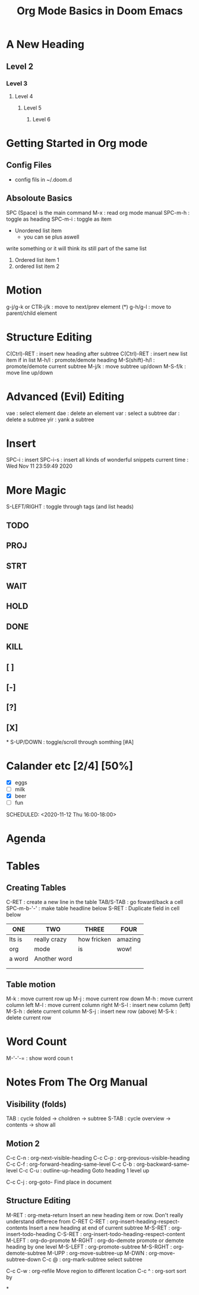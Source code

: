 
#+TITLE: Org Mode Basics in Doom Emacs
#+DESCRIPTION: An org mode documnet to demonstrate org mode (notes from DT youtube)

* A New Heading
** Level 2
*** Level 3
**** Level 4
***** Level 5
****** Level 6
* Getting Started in Org mode
** Config Files
- config fils in ~/.doom.d
** Absoloute Basics
SPC (Space) is the main command
M-x     : read org mode manual
SPC-m-h : toggle as heading
SPC-m-i : toggle as item

- Unordered list item
  + you can se plus aswell
write something or it will think its still part of the same list

1. Ordered list item 1
2. ordered list item 2
* Motion
g-j/g-k or CTR-j/k : move to next/prev element (*)
g-h/g-l            : move to parent/child element
* Structure Editing
C(Ctrl)-RET    : insert new heading after subtree
C(Ctrl)-RET    : insert new list item if in list
M-h/l          : promote/demote heading
M-S(shift)-h/l : promote/demote current subtree
M-j/k          : move subtree up/down
M-S-f/k        : move line up/down
* Advanced (Evil) Editing
vae : select element
dae : delete an element
var : select a subtree
dar : delete a subtree
yir : yank a subtree
* Insert
SPC-i        : insert
SPC-i-s      : insert all kinds of wonderful snippets
current time : Wed Nov 11 23:59:49 2020
* More Magic
S-LEFT/RIGHT : toggle through tags (and list heads)
** TODO
** PROJ
** STRT
** WAIT
** HOLD
** DONE
** KILL
** [ ]
** [-]
** [?]
** [X]
*
S-UP/DOWN : toggle/scroll through somthing [#A]
* Calander etc [2/4] [50%]
- [X] eggs
- [ ] milk
- [X] beer
- [ ] fun

SCHEDULED: <2020-11-12 Thu 16:00-18:00>

* Agenda
* Tables
** Creating Tables
C-RET       : create a new line in the table
TAB/S-TAB   : go foward/back a cell
SPC-m-b-'-' : make table headline below
S-RET       : Duplicate field in cell below

| ONE    | TWO          | THREE       | FOUR    |
|--------+--------------+-------------+---------|
| Its is | really crazy | how fricken | amazing |
| org    | mode         | is          | wow!    |
| a word | Another word |             |         |
|        |              |             |         |
|        |              |             |         |
** Table motion
M-k   : move current row up
M-j   : move current row down
M-h   : move current column left
M-l   : move current column right
M-S-l : insert new column (left)
M-S-h : delete current column
M-S-j : insert new row (above)
M-S-k : delete current row
* Word Count
M-'-'-= : show word coun    t
* Notes From The Org Manual
** Visibility (folds)
TAB   : cycle folded -> choldren -> subtree
S-TAB : cycle  overview -> contents -> show all
** Motion 2
C-c C-n : org-next-visible-heading
C-c C-p : org-previous-visible-heading
C-c C-f : org-forward-heading-same-level
C-c C-b : org-backward-same-level
C-c C-u : outline-up-heading
    Goto heading 1 level up

C-c C-j : org-goto-
    Find place in document
** Structure Editing
M-RET : org-meta-return
    Insert an new heading item or row. Don't really understand differece from C-RET
C-RET : org-insert-heading-respect-contents
    Insert a new heading at end of current subtree
M-S-RET : org-insert-todo-heading
C-S-RET : org-insert-todo-heading-respect-content
M-LEFT : org-do-promote
M-RGHT : org-do-demote
    promote or demote heading by one level
M-S-LEFT : org-promote-subtree
M-S-RGHT : org-demote-subtree
M-UPP : org-move-subtree-up
M-DWN : org-move-subtree-down
C-c @ : org-mark-subtree
    select subtree

C-c C-w : org-refile
    Move region to different location
C-c ^ : org-sort
    sort by







*
